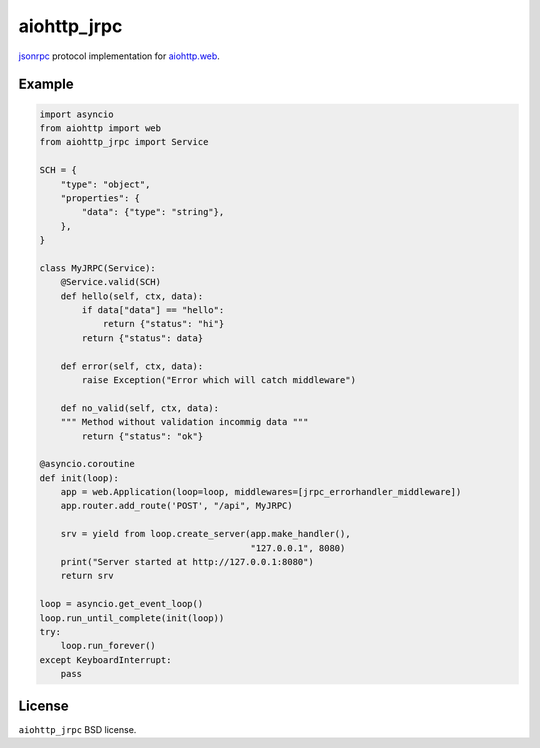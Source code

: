 aiohttp_jrpc
============
.. image:: https://travis-ci.org/zloidemon/aiohttp_jrpc.svg?branch=master
    :target: https://travis-ci.org/zloidemon/aiohttp_jrpc
.. image:: https://coveralls.io/repos/zloidemon/aiohttp_jrpc/badge.svg
    :target: https://coveralls.io/r/zloidemon/aiohttp_jrpc

jsonrpc_ protocol implementation for `aiohttp.web`__.

__ aiohttp_web_


Example
-------

.. code:: python

    import asyncio
    from aiohttp import web
    from aiohttp_jrpc import Service

    SCH = {
        "type": "object",
        "properties": {
            "data": {"type": "string"},
        },
    }

    class MyJRPC(Service):
        @Service.valid(SCH)
        def hello(self, ctx, data):
            if data["data"] == "hello":
                return {"status": "hi"}
            return {"status": data}

        def error(self, ctx, data):
            raise Exception("Error which will catch middleware")

        def no_valid(self, ctx, data):
        """ Method without validation incommig data """
            return {"status": "ok"}

    @asyncio.coroutine
    def init(loop):
        app = web.Application(loop=loop, middlewares=[jrpc_errorhandler_middleware])
        app.router.add_route('POST', "/api", MyJRPC)

        srv = yield from loop.create_server(app.make_handler(),
                                            "127.0.0.1", 8080)
        print("Server started at http://127.0.0.1:8080")
        return srv

    loop = asyncio.get_event_loop()
    loop.run_until_complete(init(loop))
    try:
        loop.run_forever()
    except KeyboardInterrupt:
        pass


License
-------

``aiohttp_jrpc`` BSD license.


.. _jsonrpc: http://www.jsonrpc.org/specification
.. _aiohttp_web: http://aiohttp.readthedocs.org/en/latest/web.html
